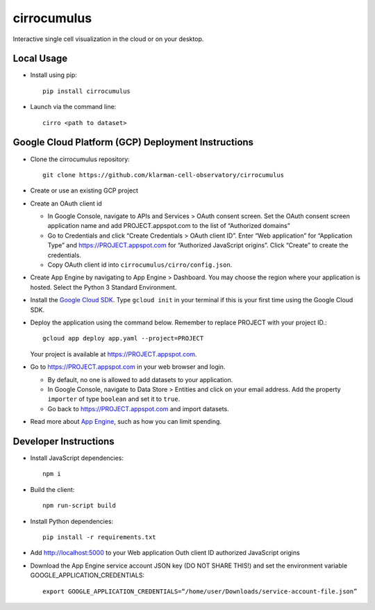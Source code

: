 cirrocumulus
===============
Interactive single cell visualization in the cloud or on your desktop.

Local Usage
-----------

- Install using pip::

   pip install cirrocumulus

-  Launch via the command line::

    cirro <path to dataset>

Google Cloud Platform (GCP) Deployment Instructions
-----------------------------------------------------

-  Clone the cirrocumulus repository::

    git clone https://github.com/klarman-cell-observatory/cirrocumulus

-  Create or use an existing GCP project

-  Create an OAuth client id

   -  In Google Console, navigate to APIs and Services > OAuth consent
      screen. Set the OAuth consent screen application name and add
      PROJECT.appspot.com to the list of “Authorized domains”
   -  Go to Credentials and click “Create Credentials > OAuth client
      ID”. Enter “Web application” for “Application Type” and
      https://PROJECT.appspot.com for “Authorized JavaScript origins”.
      Click “Create” to create the credentials.
   -  Copy OAuth client id into ``cirrocumulus/cirro/config.json``.

-  Create App Engine by navigating to App Engine > Dashboard. You may
   choose the region where your application is hosted. Select the Python
   3 Standard Environment.
-  Install the `Google Cloud SDK`_. Type ``gcloud init`` in your terminal if this is your
   first time using the Google Cloud SDK.
-  Deploy the application using the command below. Remember to replace
   PROJECT with your project ID.::

    gcloud app deploy app.yaml --project=PROJECT

   Your project is available at https://PROJECT.appspot.com.

-  Go to https://PROJECT.appspot.com in your web browser and login.

   -  By default, no one is allowed to add datasets to your application.
   -  In Google Console, navigate to Data Store > Entities and click on
      your email address. Add the property ``importer`` of type ``boolean``
      and set it to ``true``.
   -  Go back to https://PROJECT.appspot.com and import datasets.

-  Read more about `App Engine`_, such as how you can limit spending.

Developer Instructions
----------------------

-  Install JavaScript dependencies::

    npm i

-  Build the client::

    npm run-script build

-  Install Python dependencies::

    pip install -r requirements.txt

-  Add http://localhost:5000 to your Web application Outh client ID
   authorized JavaScript origins
-  Download the App Engine service account JSON key (DO NOT SHARE THIS!)
   and set the environment variable GOOGLE_APPLICATION_CREDENTIALS::

    export GOOGLE_APPLICATION_CREDENTIALS=“/home/user/Downloads/service-account-file.json”

.. _Google Cloud SDK: https://cloud.google.com/sdk/install
.. _App Engine: https://cloud.google.com/appengine/docs/